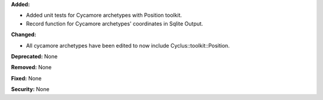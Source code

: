 **Added:** 

- Added unit tests for Cycamore archetypes with Position toolkit.

- Record function for Cycamore archetypes' coordinates in Sqlite Output.

**Changed:** 

- All cycamore archetypes have been edited to now include Cyclus::toolkit::Position.

**Deprecated:** None

**Removed:** None

**Fixed:** None

**Security:** None
